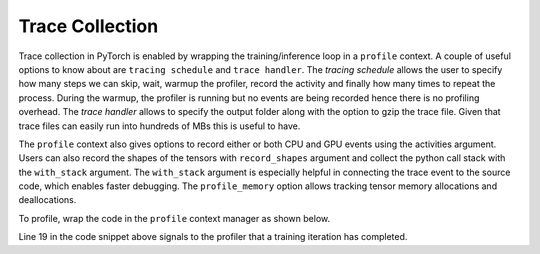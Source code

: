 Trace Collection
================

Trace collection in PyTorch is enabled by wrapping the training/inference loop
in a ``profile`` context. A couple of useful options to know about are
``tracing schedule`` and ``trace handler``. The `tracing schedule` allows the
user to specify how many steps we can skip, wait, warmup the profiler, record
the activity and finally how many times to repeat the process. During the
warmup, the profiler is running but no events are being recorded hence there is
no profiling overhead. The `trace handler` allows to specify the output folder
along with the option to gzip the trace file. Given that trace files can easily
run into hundreds of MBs this is useful to have.

The ``profile`` context also gives options to record either or both CPU and GPU
events using the activities argument. Users can also record the shapes of the
tensors with ``record_shapes`` argument and collect the python call stack with
the ``with_stack`` argument. The ``with_stack`` argument is especially helpful in
connecting the trace event to the source code, which enables faster debugging.
The ``profile_memory`` option allows tracking tensor memory allocations and
deallocations.

To profile, wrap the code in the ``profile`` context manager as shown below.

.. code-block:: python
    :linenos:
    :emphasize-lines: 19

    from torch.profiler import profile, schedule, tensorboard_trace_handler

    tracing_schedule = schedule(skip_first = 5, wait = 5, warmup = 2, active = 2, repeat = 1)
    trace_handler = tensorboard_trace_handler(dir_name="traces", use_gzip=True)

    NUM_EPOCHS = 5 # arbitrary number of epochs to profile

    with profile(
      activities = [ProfilerActivity.CPU, ProfilerActivity.CUDA],
      schedule = tracing_schedule,
      on_trace_ready = trace_handler,
      profile_memory = True,
      record_shapes = True,
      with_stack = True
    ) as prof:

        for _ in range(NUM_EPOCHS):
          for step, batch_data in enumerate(data_loader):
              train(batch_data)
              prof.step()

Line 19 in the code snippet above signals to the profiler that a training
iteration has completed.
